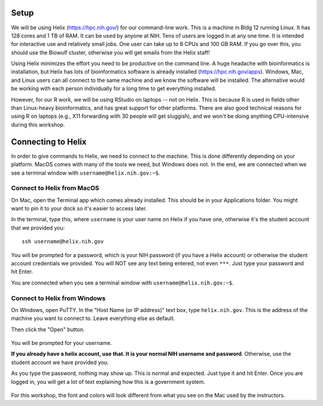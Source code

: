 Setup
=====

We will be using Helix (https://hpc.nih.gov/) for our command-line work. This
is a machine in Bldg 12 running Linux. It has 128 cores and 1 TB of RAM. It can
be used by anyone at NIH. Tens of users are logged in at any one time. It is
intended for interactive use and relatively small jobs. One user can take up
to 8 CPUs and 100 GB RAM. If you go over this, you should use the Biowulf
cluster, otherwise you will get emails from the Helix staff!

Using Helix minimizes the effort you need to be productive on the command line.
A huge headache with bioinformatics is installation, but Helix has lots of
bioinformatics software is already installed (https://hpc.nih.gov/apps).
Windows, Mac, and Linux users can all connect to the same machine and we know
the software will be installed. The alternative would be working with each
person individually for a long time to get everything installed.

However, for our R work, we will be using RStudio on laptops -- not on Helix.
This is because R is used in fields other than Linux-heavy bioinformatics, and
has great support for other platforms. There are also good technical reasons
for using R on laptops (e.g., X11 forwarding with 30 people will get sluggish),
and we won't be doing anything CPU-intensive during this workshop.

Connecting to Helix
===================

In order to give commands to Helix, we need to connect to the machine. This is
done differently depending on your platform. MacOS comes with many of the tools
we need, but Windows does not. In the end, we are connected when we see
a terminal window with ``username@helix.nih.gov:~$``.

Connect to Helix from MacOS
---------------------------
On Mac, open the Terminal app which comes already installed. This should be in
your Applications folder. You might want to pin it to your dock so it's easier
to access later.

In the terminal, type this, where ``username`` is your user name on Helix if
you have one, otherwise it's the student account that we provided you::

    ssh username@helix.nih.gov

You will be prompted for a password, which is your NIH password (if you have
a Helix account) or otherwise the student account credentials we provided. You
will NOT see any text being entered, not even ``***``. Just type your password
and hit Enter.

You are connected when you see a terminal window with
``username@helix.nih.gov:~$``.

Connect to Helix from Windows
-----------------------------

On Windows, open PuTTY. In the "Host Name (or IP address)" text box, type
``helix.nih.gov``. This is the address of the machine you want to connect to.
Leave everything else as default.

Then click the "Open" button.

.. figure:: putty-setup.png

You will be prompted for your username.

**If you already have a helix account, use that. It is your normal NIH username
and password**. Otherwise, use the student account we have provided you.

As you type the password, nothing may show up. This is normal and expected.
Just type it and hit Enter. Once you are logged in, you will get a lot of text
explaining how this is a government system.

.. figure:: putty-logged-in.png

For this workshop, the font and colors will look different from what you see on
the Mac used by the instructors.
